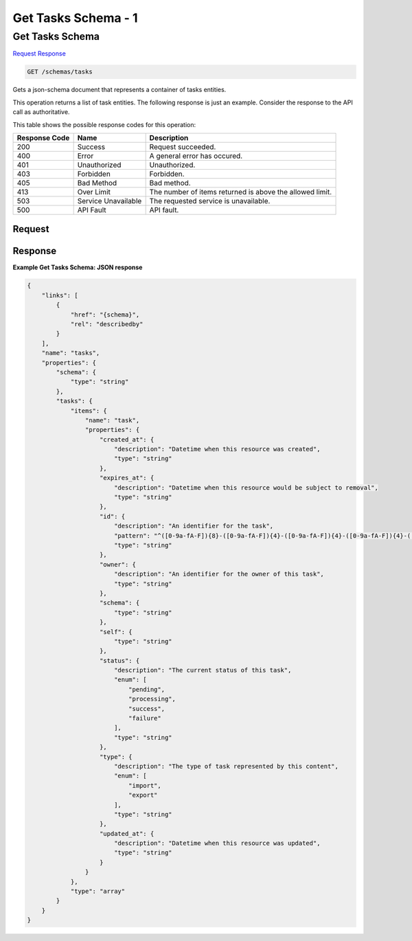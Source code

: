 
.. THIS OUTPUT IS GENERATED FROM THE WADL. DO NOT EDIT.

=============================================================================
Get Tasks Schema -  1
=============================================================================

Get Tasks Schema
~~~~~~~~~~~~~~~~~~~~~~~~~

`Request <get-get-tasks-schema-schemas-tasks.html#request>`__
`Response <get-get-tasks-schema-schemas-tasks.html#response>`__

.. code::

    GET /schemas/tasks

Gets a json-schema document that represents a container of tasks entities.

This operation returns a list of task entities. The following response is just an example. Consider the response to the API call as authoritative.



This table shows the possible response codes for this operation:


+--------------------------+-------------------------+-------------------------+
|Response Code             |Name                     |Description              |
+==========================+=========================+=========================+
|200                       |Success                  |Request succeeded.       |
+--------------------------+-------------------------+-------------------------+
|400                       |Error                    |A general error has      |
|                          |                         |occured.                 |
+--------------------------+-------------------------+-------------------------+
|401                       |Unauthorized             |Unauthorized.            |
+--------------------------+-------------------------+-------------------------+
|403                       |Forbidden                |Forbidden.               |
+--------------------------+-------------------------+-------------------------+
|405                       |Bad Method               |Bad method.              |
+--------------------------+-------------------------+-------------------------+
|413                       |Over Limit               |The number of items      |
|                          |                         |returned is above the    |
|                          |                         |allowed limit.           |
+--------------------------+-------------------------+-------------------------+
|503                       |Service Unavailable      |The requested service is |
|                          |                         |unavailable.             |
+--------------------------+-------------------------+-------------------------+
|500                       |API Fault                |API fault.               |
+--------------------------+-------------------------+-------------------------+


Request
^^^^^^^^^^^^^^^^^









Response
^^^^^^^^^^^^^^^^^^





**Example Get Tasks Schema: JSON response**


.. code::

    {
        "links": [
            {
                "href": "{schema}", 
                "rel": "describedby"
            }
        ], 
        "name": "tasks", 
        "properties": {
            "schema": {
                "type": "string"
            }, 
            "tasks": {
                "items": {
                    "name": "task", 
                    "properties": {
                        "created_at": {
                            "description": "Datetime when this resource was created", 
                            "type": "string"
                        }, 
                        "expires_at": {
                            "description": "Datetime when this resource would be subject to removal", 
                            "type": "string"
                        }, 
                        "id": {
                            "description": "An identifier for the task", 
                            "pattern": "^([0-9a-fA-F]){8}-([0-9a-fA-F]){4}-([0-9a-fA-F]){4}-([0-9a-fA-F]){4}-([0-9a-fA-F]){12}$", 
                            "type": "string"
                        }, 
                        "owner": {
                            "description": "An identifier for the owner of this task", 
                            "type": "string"
                        }, 
                        "schema": {
                            "type": "string"
                        }, 
                        "self": {
                            "type": "string"
                        }, 
                        "status": {
                            "description": "The current status of this task", 
                            "enum": [
                                "pending", 
                                "processing", 
                                "success", 
                                "failure"
                            ], 
                            "type": "string"
                        }, 
                        "type": {
                            "description": "The type of task represented by this content", 
                            "enum": [
                                "import", 
                                "export"
                            ], 
                            "type": "string"
                        }, 
                        "updated_at": {
                            "description": "Datetime when this resource was updated", 
                            "type": "string"
                        }
                    }
                }, 
                "type": "array"
            }
        }
    }
    

